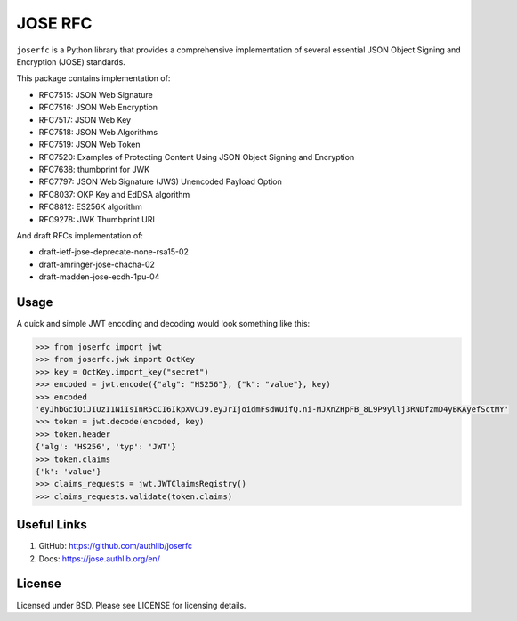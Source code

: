 JOSE RFC
========

``joserfc`` is a Python library that provides a comprehensive implementation of several
essential JSON Object Signing and Encryption (JOSE) standards.

This package contains implementation of:

- RFC7515: JSON Web Signature
- RFC7516: JSON Web Encryption
- RFC7517: JSON Web Key
- RFC7518: JSON Web Algorithms
- RFC7519: JSON Web Token
- RFC7520: Examples of Protecting Content Using JSON Object Signing and Encryption
- RFC7638: thumbprint for JWK
- RFC7797: JSON Web Signature (JWS) Unencoded Payload Option
- RFC8037: OKP Key and EdDSA algorithm
- RFC8812: ES256K algorithm
- RFC9278: JWK Thumbprint URI

And draft RFCs implementation of:

- draft-ietf-jose-deprecate-none-rsa15-02
- draft-amringer-jose-chacha-02
- draft-madden-jose-ecdh-1pu-04

Usage
-----

A quick and simple JWT encoding and decoding would look something like this:

.. code-block:: python

    >>> from joserfc import jwt
    >>> from joserfc.jwk import OctKey
    >>> key = OctKey.import_key("secret")
    >>> encoded = jwt.encode({"alg": "HS256"}, {"k": "value"}, key)
    >>> encoded
    'eyJhbGciOiJIUzI1NiIsInR5cCI6IkpXVCJ9.eyJrIjoidmFsdWUifQ.ni-MJXnZHpFB_8L9P9yllj3RNDfzmD4yBKAyefSctMY'
    >>> token = jwt.decode(encoded, key)
    >>> token.header
    {'alg': 'HS256', 'typ': 'JWT'}
    >>> token.claims
    {'k': 'value'}
    >>> claims_requests = jwt.JWTClaimsRegistry()
    >>> claims_requests.validate(token.claims)

Useful Links
------------

1. GitHub: https://github.com/authlib/joserfc
2. Docs: https://jose.authlib.org/en/

License
-------

Licensed under BSD. Please see LICENSE for licensing details.
